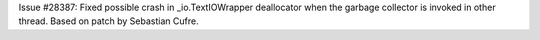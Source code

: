 Issue #28387: Fixed possible crash in _io.TextIOWrapper deallocator when
the garbage collector is invoked in other thread.  Based on patch by
Sebastian Cufre.